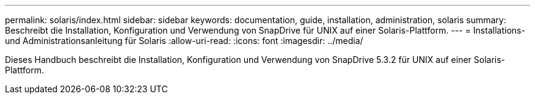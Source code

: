 ---
permalink: solaris/index.html 
sidebar: sidebar 
keywords: documentation, guide, installation, administration, solaris 
summary: Beschreibt die Installation, Konfiguration und Verwendung von SnapDrive für UNIX auf einer Solaris-Plattform. 
---
= Installations- und Administrationsanleitung für Solaris
:allow-uri-read: 
:icons: font
:imagesdir: ../media/


[role="lead"]
Dieses Handbuch beschreibt die Installation, Konfiguration und Verwendung von SnapDrive 5.3.2 für UNIX auf einer Solaris-Plattform.
